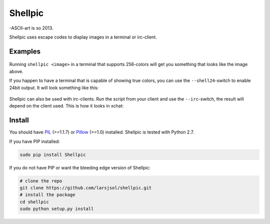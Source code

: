 Shellpic
========
-ASCII-art is so 2013.

Shellpic uses escape codes to display images in a terminal or irc-client.

Examples
--------
    .. image:: img/shell8.png
        :alt: Lenna displayed with a color depth of 8 bits.

Running ``shellpic <image>`` in a terminal that supports 256-colors
will get you something that looks like the image above.

If you happen to have a terminal that is capable of showing true colors,
you can use the ``--shell24``-switch to enable 24bit output. It will look something like this:

    .. image:: img/shell24.png
        :alt: Lenna displayed with a color depth of 24 bits.

Shellpic can also be used with irc-clients. Run the script from your client and use the ``--irc``-switch, the result will depend on the client used. This is how it looks in xchat:

    .. image:: img/irc.png
        :alt: Lenna displayed in 16 colors by xchat.


Install
-------
You should have PIL_ (>=1.1.7) or Pillow_ (>=1.0) installed. Shellpic is tested with Python 2.7.

.. _PIL: https://pypi.python.org/pypi/PIL
.. _Pillow: https://pypi.python.org/pypi/Pillow

If you have PIP installed:

.. code:: sh

   sudo pip install Shellpic

If you do not have PIP or want the bleeding edge version of Shellpic:

.. code:: sh

    # clone the repo
    git clone https://github.com/larsjsol/shellpic.git
    # install the package
    cd shellpic
    sudo python setup.py install

